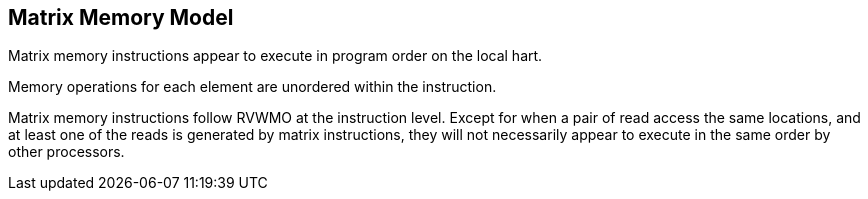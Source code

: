 == Matrix Memory Model

Matrix memory instructions appear to execute in program order on the local hart. 

Memory operations for each element are unordered within the instruction.

Matrix memory instructions follow RVWMO at the instruction level. Except for when a pair of read access the same locations, and at least one of the reads is generated by matrix instructions, they will not necessarily appear to execute in the same order by other processors.